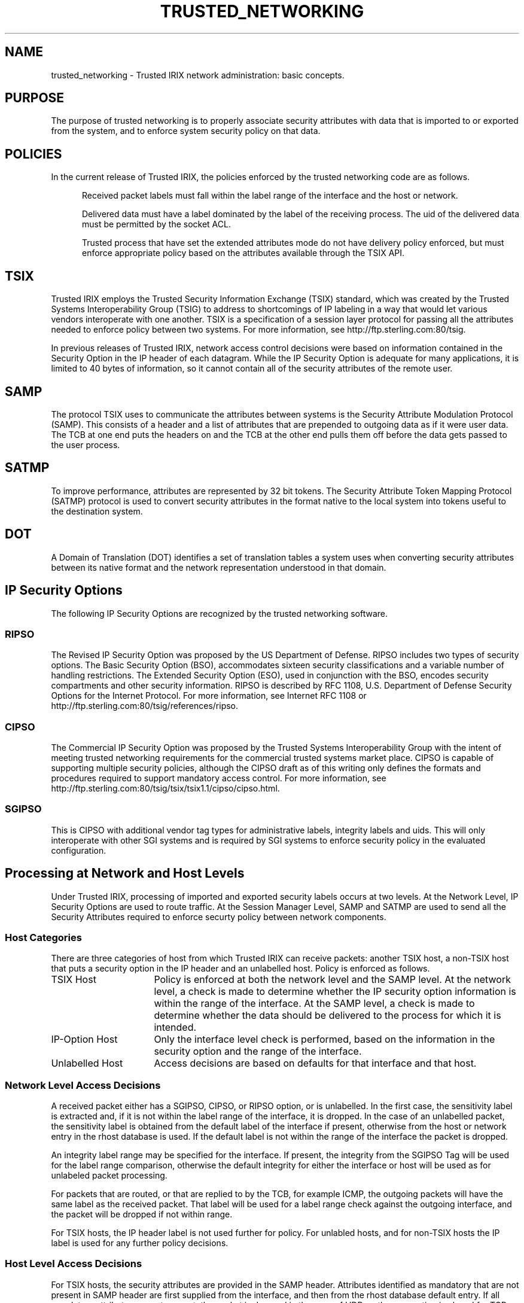 '\"macro stdmacro
.nr X
.if \nX=0 .ds x} TRUSTED_NETWORKING 7 "Trusted Networking" "\&"
.if \nX=1 .ds x} TRUSTED_NETWORKING 7 "Trusted Networking"
.if \nX=2 .ds x} TRUSTED_NETWORKING 7 "" "\&"
.if \nX=3 .ds x} TRUSTED_NETWORKING "" "" "\&"
.TH \*(x}
.SH NAME
trusted_networking \- Trusted IRIX network administration: basic concepts.
.SH PURPOSE
The purpose of trusted networking is to properly associate 
security attributes with data that is
imported to or exported from the system, and to enforce system security
policy on that data.
.SH POLICIES
In the current release of Trusted IRIX, the policies enforced by
the trusted networking code are as follows.
.PP
.RS 5
Received packet labels must fall within the label range of the
interface and the host or network.
.PP
Delivered data must have a label dominated by the label of the
receiving process.  The uid of the delivered
data must be permitted by the socket ACL.
.PP
Trusted process that have set the extended attributes
mode do not have delivery policy enforced, but
must enforce appropriate policy based on the attributes
available through the TSIX API. 
.RE 
.SH TSIX 
Trusted IRIX employs the Trusted Security Information Exchange (TSIX)
standard, which was created by the Trusted Systems Interoperability Group
(TSIG) to address to shortcomings of IP labeling in a way that would let
various vendors interoperate with one another.  TSIX is a specification of
a session layer protocol for passing all the attributes needed to enforce
policy between two systems.  For more information, see
http://ftp.sterling.com:80/tsig.
.PP
In previous releases of Trusted IRIX, network access control
decisions were based on information contained in the Security Option in the
IP header of each datagram.  While the IP Security Option is adequate for
many applications, it is limited to 40 bytes of information, so it 
cannot contain all of the security attributes of the remote user.
.SH SAMP 
The protocol TSIX uses to communicate the attributes between
systems is the Security Attribute Modulation Protocol (SAMP).  This
consists of a header and a list of attributes that are prepended to
outgoing data as if it were user data.  The TCB at one end puts the headers
on and the TCB at the other end pulls them off before the data gets passed
to the user process.
.SH SATMP
To improve performance, attributes are represented by 32 bit tokens.  The
Security Attribute Token Mapping Protocol (SATMP) protocol is used to
convert security attributes in the format native to the local system into
tokens useful to the destination system.  
.SH DOT
A Domain of Translation (DOT) identifies a set of translation tables a
system uses when converting security attributes between its native format
and the network representation understood in that domain. 
.SH "IP Security Options"
The following IP Security Options are recognized by the trusted
networking software.
.SS RIPSO
The Revised IP Security Option was proposed by the US Department of
Defense.  RIPSO includes two types of security options. The Basic Security
Option (BSO), accommodates sixteen security classifications and a variable
number of handling restrictions. The Extended Security Option (ESO), used
in conjunction with the BSO, encodes security compartments and other
security information. RIPSO is described by RFC 1108, U.S. Department of
Defense Security Options for the Internet Protocol.  For more information,
see Internet RFC 1108 or http://ftp.sterling.com:80/tsig/references/ripso.
.SS CIPSO
The Commercial IP Security Option was proposed by the Trusted Systems
Interoperability Group with the intent of meeting trusted networking
requirements for the commercial trusted systems market place. CIPSO is
capable of supporting multiple security policies, although the CIPSO draft
as of this writing only defines the formats and procedures required to
support mandatory access control.  For more information, see
http://ftp.sterling.com:80/tsig/tsix/tsix1.1/cipso/cipso.html.
.SS SGIPSO
This is CIPSO with additional vendor tag types
for administrative labels, integrity labels and uids.  This will only
interoperate with other SGI systems and is required by SGI systems to
enforce security policy in the evaluated configuration.  

.SH "Processing at Network and Host Levels"
Under Trusted IRIX, processing of imported and exported security labels
occurs at two levels.  At the Network
Level, IP Security Options are used to route traffic.  At the Session
Manager Level, SAMP and SATMP are used to send all the Security Attributes
required to enforce securty policy between network components.
.SS "Host Categories"
There are three categories of host from which Trusted IRIX can receive
packets: another TSIX host, a non-TSIX host that puts a security option in
the IP header and an unlabelled host.  Policy is enforced as follows.
.TP 16
TSIX Host
Policy is enforced at both the network level and the
SAMP level.  At the network level, a check is made to determine whether
the IP security option information is within the range of the interface.   
At the SAMP level, a check is made to determine whether the data should 
be delivered to the process for which it is intended.
.TP 16
IP-Option Host
Only the interface level check is performed,
based on the information in the security option and the range of the interface.
.TP 16
Unlabelled Host
Access decisions are based on defaults for that
interface and that host.  
.SS "Network Level Access Decisions"
A received packet either has a SGIPSO, CIPSO, or RIPSO option, or is
unlabelled.  In the first case, the sensitivity label is extracted and, if it
is not within the label range of the interface, it is dropped.  In the case
of an unlabelled packet, the sensitivity label is obtained from the default
label of the interface if present, otherwise from the host or network entry
in the rhost database is used.  If the default label is not within the 
range of the interface the packet is dropped.
.PP
An integrity label range may be specified for the interface.  If present,
the integrity from the SGIPSO Tag will be used for the label range
comparison, otherwise the default integrity for either the interface
or host will be used as for unlabeled packet processing.
.PP
For packets that are routed, or that are replied to by the TCB, for
example ICMP, the outgoing packets will have the same label as the
received packet.  That label will be used for a label range check
against the outgoing interface, and the packet will be dropped if
not within range.
.PP
For TSIX hosts, the IP header label is not used further for
policy.  For unlabled hosts, and for non-TSIX hosts the IP
label is used for any further policy decisions.
.SS "Host Level Access Decisions"
For TSIX hosts, the security attributes are provided in the SAMP header.
Attributes identified as mandatory that are not present in SAMP header are
first supplied from the interface, and then from the rhost database default
entry.  If all mandatory attributes are not present, the packet is dropped
in the case of UDP, or the connection is closed for TCP.  The session
manager maintains a composite set of attributes for the socket that
consists of the last modulated attributes and any defaults.  Theae
composite attributes are the attributes used to enforce policy on delivery
to applications, and are available to trusted applications via the TSIX
API.
.SH "SEE ALSO"
libt6(3N),
iflabel(1m),
rhost(1m),
satmpd(1m),
satmp(7p),
samp(7p),
tsix(7p)
